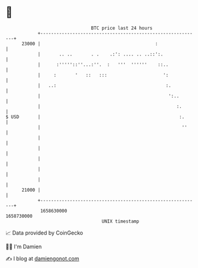 * 👋

#+begin_example
                                   BTC price last 24 hours                    
               +------------------------------------------------------------+ 
         23000 |                                           :                | 
               |       .. ..       . .    .:': .... .. ..::':.              | 
               |      :'''''::''...:''.  :   '''  ''''''    ::..            | 
               |     :       '   ::   :::                     ':            | 
               |   ..:                                         :.           | 
               |                                                ':..        | 
               |                                                   :.       | 
   $ USD       |                                                    :.      | 
               |                                                     ''     | 
               |                                                            | 
               |                                                            | 
               |                                                            | 
               |                                                            | 
               |                                                            | 
         21000 |                                                            | 
               +------------------------------------------------------------+ 
                1658630000                                        1658730000  
                                       UNIX timestamp                         
#+end_example
📈 Data provided by CoinGecko

🧑‍💻 I'm Damien

✍️ I blog at [[https://www.damiengonot.com][damiengonot.com]]
